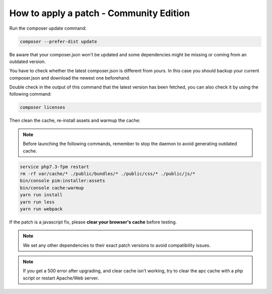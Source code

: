 How to apply a patch - Community Edition
=============================================

Run the composer update command:

.. code-block:: bash

    composer --prefer-dist update

Be aware that your composer.json won't be updated and some dependencies might be missing or coming from an outdated version.

You have to check whether the latest composer.json is different from yours. In this case you should backup your current composer.json and download the newest one beforehand.

Double check in the output of this command that the latest version has been fetched, you can also check it by using the following command:

.. code-block:: bash

    composer licenses

Then clean the cache, re-install assets and warmup the cache:


.. note::

    Before launching the following commands, remember to stop the daemon to avoid generating outdated cache.


.. code-block:: bash

    service php7.3-fpm restart
    rm -rf var/cache/* ./public/bundles/* ./public/css/* ./public/js/*
    bin/console pim:installer:assets
    bin/console cache:warmup
    yarn run install
    yarn run less
    yarn run webpack

If the patch is a javascript fix, please **clear your browser's cache** before testing.

.. note::

    We set any other dependencies to their exact patch versions to avoid compatibility issues.


.. note::

    If you get a 500 error after upgrading, and clear cache isn't working, try to clear the apc cache with a php script or restart Apache/Web server.

